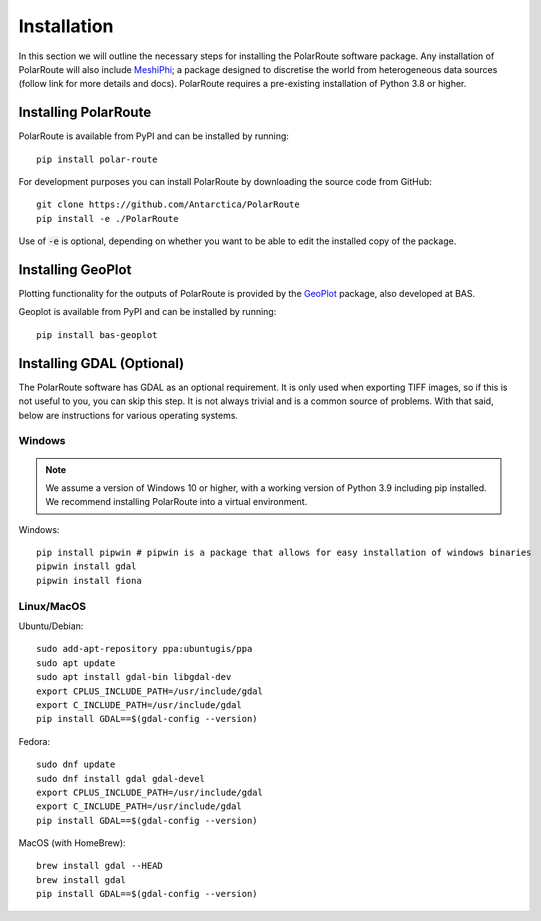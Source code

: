 ************
Installation
************

In this section we will outline the necessary steps for installing the PolarRoute software package. Any installation of PolarRoute will also include `MeshiPhi <https://github.com/antarctica/MeshiPhi>`_; a package designed to
discretise the world from heterogeneous data sources (follow link for more details and docs). PolarRoute requires a pre-existing installation of Python 3.8 or higher.

Installing PolarRoute
#####################

PolarRoute is available from PyPI and can be installed by running:
::

    pip install polar-route

For development purposes you can install PolarRoute by downloading the source code from GitHub:
::

    git clone https://github.com/Antarctica/PolarRoute
    pip install -e ./PolarRoute

Use of :code:`-e` is optional, depending on whether you want to be able to edit the installed copy of the package.

Installing GeoPlot
#####################

Plotting functionality for the outputs of PolarRoute is provided by the `GeoPlot <https://github.com/antarctica/GeoPlot>`_ package, also developed at BAS.

Geoplot is available from PyPI and can be installed by running:
::

    pip install bas-geoplot


Installing GDAL (Optional)
##########################

The PolarRoute software has GDAL as an optional requirement. It is only used when exporting TIFF images, 
so if this is not useful to you, you can skip this step. It is not always trivial and is a common source of problems.
With that said, below are instructions for various operating systems.

Windows
*******

.. note:: 
    We assume a version of Windows 10 or higher, with a working version of Python 3.9 including pip installed. 
    We recommend installing PolarRoute into a virtual environment.

Windows:

::

    pip install pipwin # pipwin is a package that allows for easy installation of windows binaries
    pipwin install gdal
    pipwin install fiona


Linux/MacOS
***********

Ubuntu/Debian:

::
   
    sudo add-apt-repository ppa:ubuntugis/ppa
    sudo apt update
    sudo apt install gdal-bin libgdal-dev
    export CPLUS_INCLUDE_PATH=/usr/include/gdal
    export C_INCLUDE_PATH=/usr/include/gdal
    pip install GDAL==$(gdal-config --version)


Fedora:

::

    sudo dnf update
    sudo dnf install gdal gdal-devel
    export CPLUS_INCLUDE_PATH=/usr/include/gdal
    export C_INCLUDE_PATH=/usr/include/gdal
    pip install GDAL==$(gdal-config --version)


MacOS (with HomeBrew):

::

    brew install gdal --HEAD
    brew install gdal
    pip install GDAL==$(gdal-config --version)
